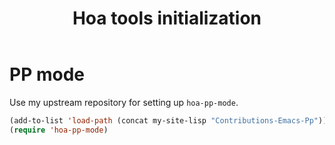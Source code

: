 #+TITLE: Hoa tools initialization

* PP mode

  Use my upstream repository for setting up ~hoa-pp-mode~.

  #+BEGIN_SRC emacs-lisp
    (add-to-list 'load-path (concat my-site-lisp "Contributions-Emacs-Pp"))
    (require 'hoa-pp-mode)
  #+END_SRC
